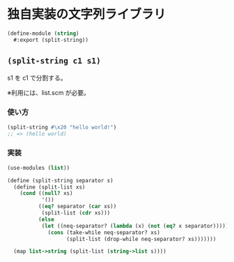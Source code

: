 * 独自実装の文字列ライブラリ

#+begin_src scheme :tangle string.scm
  (define-module (string)
    #:export (split-string))
#+end_src

** =(split-string c1 s1)=

s1 を c1 で分割する。

※利用には、list.scm が必要。

*** 使い方

#+begin_src scheme
  (split-string #\x20 "hello world!")
  ;; => (hello world)
#+end_src

*** 実装

#+begin_src scheme :tangle string.scm
  (use-modules (list))

  (define (split-string separator s)
    (define (split-list xs)
      (cond ((null? xs)
             '())
            ((eq? separator (car xs))
             (split-list (cdr xs)))
            (else
             (let ((neq-separator? (lambda (x) (not (eq? x separator)))))
               (cons (take-while neq-separator? xs)
                     (split-list (drop-while neq-separator? xs)))))))

    (map list->string (split-list (string->list s))))
#+end_src
